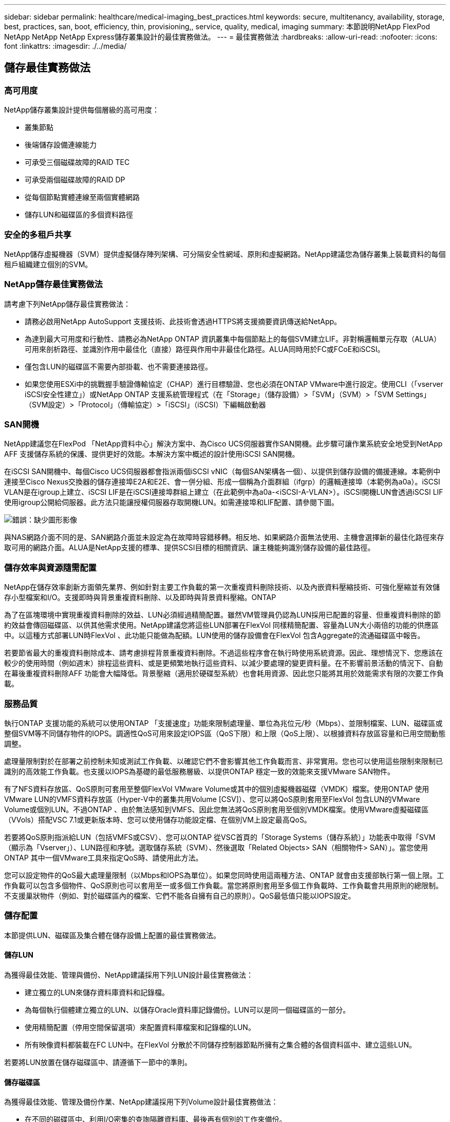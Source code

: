 ---
sidebar: sidebar 
permalink: healthcare/medical-imaging_best_practices.html 
keywords: secure, multitenancy, availability, storage, best, practices, san, boot, efficiency, thin, provisioning,, service, quality, medical, imaging 
summary: 本節說明NetApp FlexPod NetApp NetApp NetApp Express儲存叢集設計的最佳實務做法。 
---
= 最佳實務做法
:hardbreaks:
:allow-uri-read: 
:nofooter: 
:icons: font
:linkattrs: 
:imagesdir: ./../media/




== 儲存最佳實務做法



=== 高可用度

NetApp儲存叢集設計提供每個層級的高可用度：

* 叢集節點
* 後端儲存設備連線能力
* 可承受三個磁碟故障的RAID TEC
* 可承受兩個磁碟故障的RAID DP
* 從每個節點實體連線至兩個實體網路
* 儲存LUN和磁碟區的多個資料路徑




=== 安全的多租戶共享

NetApp儲存虛擬機器（SVM）提供虛擬儲存陣列架構、可分隔安全性網域、原則和虛擬網路。NetApp建議您為儲存叢集上裝載資料的每個租戶組織建立個別的SVM。



=== NetApp儲存最佳實務做法

請考慮下列NetApp儲存最佳實務做法：

* 請務必啟用NetApp AutoSupport 支援技術、此技術會透過HTTPS將支援摘要資訊傳送給NetApp。
* 為達到最大可用度和行動性、請務必為NetApp ONTAP 資訊叢集中每個節點上的每個SVM建立LIF。非對稱邏輯單元存取（ALUA）可用來剖析路徑、並識別作用中最佳化（直接）路徑與作用中非最佳化路徑。ALUA同時用於FC或FCoE和iSCSI。
* 僅包含LUN的磁碟區不需要內部掛載、也不需要連接路徑。
* 如果您使用ESXi中的挑戰握手驗證傳輸協定（CHAP）進行目標驗證、您也必須在ONTAP VMware中進行設定。使用CLI（「vserver iSCSI安全性建立」）或NetApp ONTAP 支援系統管理程式（在「Storage」（儲存設備）>「SVM」（SVM）>「SVM Settings」（SVM設定）>「Protocol」（傳輸協定）>「iSCSI」（iSCSI）下編輯啟動器




=== SAN開機

NetApp建議您在FlexPod 「NetApp資料中心」解決方案中、為Cisco UCS伺服器實作SAN開機。此步驟可讓作業系統安全地受到NetApp AFF 支援儲存系統的保護、提供更好的效能。本解決方案中概述的設計使用iSCSI SAN開機。

在iSCSI SAN開機中、每個Cisco UCS伺服器都會指派兩個iSCSI vNIC（每個SAN架構各一個）、以提供到儲存設備的備援連線。本範例中連接至Cisco Nexus交換器的儲存連接埠E2A和E2E、會一併分組、形成一個稱為介面群組（ifgrp）的邏輯連接埠（本範例為a0a）。iSCSI VLAN是在igroup上建立、iSCSI LIF是在iSCSI連接埠群組上建立（在此範例中為a0a-<iSCSI-A-VLAN>）。iSCSI開機LUN會透過iSCSI LIF使用igroup公開給伺服器。此方法只能讓授權伺服器存取開機LUN。如需連接埠和LIF配置、請參閱下圖。

image:medical-imaging_image8.png["錯誤：缺少圖形影像"]

與NAS網路介面不同的是、SAN網路介面並未設定為在故障時容錯移轉。相反地、如果網路介面無法使用、主機會選擇新的最佳化路徑來存取可用的網路介面。ALUA是NetApp支援的標準、提供SCSI目標的相關資訊、讓主機能夠識別儲存設備的最佳路徑。



=== 儲存效率與資源隨需配置

NetApp在儲存效率創新方面領先業界、例如針對主要工作負載的第一次重複資料刪除技術、以及內嵌資料壓縮技術、可強化壓縮並有效儲存小型檔案和I/O。支援即時與背景重複資料刪除、以及即時與背景資料壓縮。ONTAP

為了在區塊環境中實現重複資料刪除的效益、LUN必須經過精簡配置。雖然VM管理員仍認為LUN採用已配置的容量、但重複資料刪除的節約效益會傳回磁碟區、以供其他需求使用。NetApp建議您將這些LUN部署在FlexVol 同樣精簡配置、容量為LUN大小兩倍的功能的供應區中。以這種方式部署LUN時FlexVol 、此功能只能做為配額。LUN使用的儲存設備會在FlexVol 包含Aggregate的流通磁碟區中報告。

若要節省最大的重複資料刪除成本、請考慮排程背景重複資料刪除。不過這些程序會在執行時使用系統資源。因此、理想情況下、您應該在較少的使用時間（例如週末）排程這些資料、或是更頻繁地執行這些資料、以減少要處理的變更資料量。在不影響前景活動的情況下、自動在幕後重複資料刪除AFF 功能會大幅降低。背景壓縮（適用於硬碟型系統）也會耗用資源、因此您只能將其用於效能需求有限的次要工作負載。



=== 服務品質

執行ONTAP 支援功能的系統可以使用ONTAP 「支援速度」功能來限制處理量、單位為兆位元/秒（Mbps）、並限制檔案、LUN、磁碟區或整個SVM等不同儲存物件的IOPS。調適性QoS可用來設定IOPS區（QoS下限）和上限（QoS上限）、以根據資料存放區容量和已用空間動態調整。

處理量限制對於在部署之前控制未知或測試工作負載、以確認它們不會影響其他工作負載而言、非常實用。您也可以使用這些限制來限制已識別的高效能工作負載。也支援以IOPS為基礎的最低服務層級、以提供ONTAP 穩定一致的效能來支援VMware SAN物件。

有了NFS資料存放區、QoS原則可套用至整個FlexVol VMware Volume或其中的個別虛擬機器磁碟（VMDK）檔案。使用ONTAP 使用VMware LUN的VMFS資料存放區（Hyper-V中的叢集共用Volume [CSV]）、您可以將QoS原則套用至FlexVol 包含LUN的VMware Volume或個別LUN。不過ONTAP 、由於無法感知到VMFS、因此您無法將QoS原則套用至個別VMDK檔案。使用VMware虛擬磁碟區（VVols）搭配VSC 7.1或更新版本時、您可以使用儲存功能設定檔、在個別VM上設定最高QoS。

若要將QoS原則指派給LUN（包括VMFS或CSV）、您可以ONTAP 從VSC首頁的「Storage Systems（儲存系統）」功能表中取得「SVM（顯示為「Vserver」）、LUN路徑和序號。選取儲存系統（SVM）、然後選取「Related Objects> SAN（相關物件> SAN）」。當您使用ONTAP 其中一個VMware工具來指定QoS時、請使用此方法。

您可以設定物件的QoS最大處理量限制（以Mbps和IOPS為單位）。如果您同時使用這兩種方法、ONTAP 就會由支援部執行第一個上限。工作負載可以包含多個物件、QoS原則也可以套用至一或多個工作負載。當您將原則套用至多個工作負載時、工作負載會共用原則的總限制。不支援巢狀物件（例如、對於磁碟區內的檔案、它們不能各自擁有自己的原則）。QoS最低值只能以IOPS設定。



=== 儲存配置

本節提供LUN、磁碟區及集合體在儲存設備上配置的最佳實務做法。



==== 儲存LUN

為獲得最佳效能、管理與備份、NetApp建議採用下列LUN設計最佳實務做法：

* 建立獨立的LUN來儲存資料庫資料和記錄檔。
* 為每個執行個體建立獨立的LUN、以儲存Oracle資料庫記錄備份。LUN可以是同一個磁碟區的一部分。
* 使用精簡配置（停用空間保留選項）來配置資料庫檔案和記錄檔的LUN。
* 所有映像資料都裝載在FC LUN中。在FlexVol 分散於不同儲存控制器節點所擁有之集合體的各個資料區中、建立這些LUN。


若要將LUN放置在儲存磁碟區中、請遵循下一節中的準則。



==== 儲存磁碟區

為獲得最佳效能、管理及備份作業、NetApp建議採用下列Volume設計最佳實務做法：

* 在不同的磁碟區中、利用I/O密集的查詢隔離資料庫、最後再有個別的工作來備份。
* 若要加快還原速度、請將恢復時間目標（RTO）最短的大型資料庫和資料庫放在不同的磁碟區中。
* 將不太重要或I/O需求較少的中小型資料庫整合至單一磁碟區。當您備份位於同一個磁碟區的大量資料庫時、需要維護的Snapshot複本就會減少。NetApp也建議您整合Oracle資料庫伺服器執行個體、以使用相同的磁碟區來控制所建立的備份Snapshot複本數量。
* 對於資料庫複本、請將複本的資料和記錄檔放在所有節點上相同的資料夾結構中。
* 將資料庫檔案放在單FlexVol 一的範圍內；不要將它們散佈在FlexVols上。
* 視需要設定Volume自動調整大小原則、以協助防止空間不足的情況。
* 當資料庫I/O設定檔大多包含大量循序讀取（例如決策支援系統工作負載）時、即可在磁碟區上啟用讀取重新分配。讀取重新分配可最佳化區塊、以獲得更好的效能。
* 為了從作業角度輕鬆監控、請將磁碟區中的Snapshot複本保留值設為零。
* 停用儲存Snapshot複本排程和保留原則。而是使用適用於SnapCenter Oracle資料庫的NetApp功能區外掛程式來協調Oracle資料磁碟區的Snapshot複本。
* 將使用者資料檔案和記錄檔放在不同的FlexVols上、以便針對個別的FlexVols設定適當的QoS、並建立不同的備份排程。




==== 集合體

Aggregate是NetApp儲存組態的主要儲存容器、包含一或多個RAID群組、由資料磁碟和同位元磁碟組成。

NetApp使用共享和專用的集合體、將資料檔案和交易記錄檔分開、執行各種I/O工作負載特性測試。測試顯示、一個大型Aggregate搭配更多RAID群組和磁碟機（HDD或SSD）、可最佳化及改善儲存效能、而且系統管理員有兩個理由較容易管理：

* 一個大型Aggregate可讓所有檔案都能使用所有磁碟機的I/O功能。
* 一個大型Aggregate可讓您以最有效率的方式使用磁碟空間。


為了有效進行災難恢復、NetApp建議您將非同步複本放在災難恢復站台中獨立儲存叢集的一部分集合體上、並使用SnapMirror技術來複寫內容。

為獲得最佳儲存效能、NetApp建議您在集合體中至少有10%的可用空間。

適用於SolidA300系統的儲存Aggregate配置指南AFF （含兩個24個磁碟機的磁碟櫃）包括：

* 保留兩個備用磁碟機。
* 使用「進階磁碟分割」在每個磁碟機上建立三個分割區：根磁碟和資料磁碟。
* 每個Aggregate總共使用20個資料分割區和兩個同位元檢查分割區。




=== 備份最佳實務做法

NetApp SnapCenter 解決方案可用於VM和資料庫備份。NetApp建議採用下列備份最佳實務做法：

* 當部署了使用功能來建立Snapshot複本以進行備份時、請關閉主控VM和應用程式資料的Snapshot排程。SnapCenter FlexVol
* 為FlexVol 主機開機LUN建立專屬的支援功能。
* 針對相同用途的VM使用類似或單一備份原則。
* 針對每個工作負載類型使用類似或單一備份原則、例如對所有資料庫工作負載使用類似的原則。針對資料庫、Web伺服器、終端使用者虛擬桌面等使用不同的原則。
* 在SnapCenter 支援驗證資料中的備份。
* 將備份Snapshot複本歸檔至NetApp SnapVault 解決方案。
* 根據歸檔排程、在主要儲存設備上設定保留備份。




== 基礎架構最佳實務做法



=== 網路最佳實務做法

NetApp建議採用下列網路最佳實務做法：

* 請確定您的系統包含用於正式作業和儲存流量的備援實體NIC。
* 在運算和儲存設備之間、分別用於iSCSI、NFS和SMB/CIFS流量的VLAN。
* 請確定您的系統包含專屬的VLAN、可供用戶端存取醫療影像系統。


您可以在FlexPod 《不完整的基礎架構設計與部署指南》中找到其他的網路最佳實務做法。



=== 運算最佳實務做法

NetApp建議採用下列運算最佳實務做法：

* 確定每個指定的vCPU都受到實體核心支援。




=== 虛擬化最佳實務做法

NetApp建議採用下列虛擬化最佳實務做法：

* 使用VMware vSphere 6或更新版本。
* 將ESXi主機伺服器BIOS和作業系統層設為自訂控制的高效能。
* 在非尖峰時間建立備份。




== 醫療成像系統最佳實務做法

請參閱下列最佳實務做法、以及典型醫療成像系統的部分需求：

* 請勿過度使用虛擬記憶體。
* 確定vCPU的總數等於實體CPU的數量。
* 如果您的環境很大、則需要專用的VLAN。
* 使用專屬HA叢集設定資料庫VM。
* 確定VM OS VMDK裝載於快速的第1層儲存設備。
* 與醫療影像系統廠商合作、找出最佳方法來準備VM範本、以便快速部署和維護。
* 管理、儲存和正式作業網路需要將LAN隔離用於資料庫、並使用隔離的VLAN來執行VMware VMotion。
* 使用NetApp儲存陣列型複寫技術、稱為 https://www.netapp.com/us/media/tr-4015.pdf["SnapMirror"^] 而非vSphere型複寫。
* 使用利用VMware API的備份技術；備份時間應超出正常的正式作業時間。

